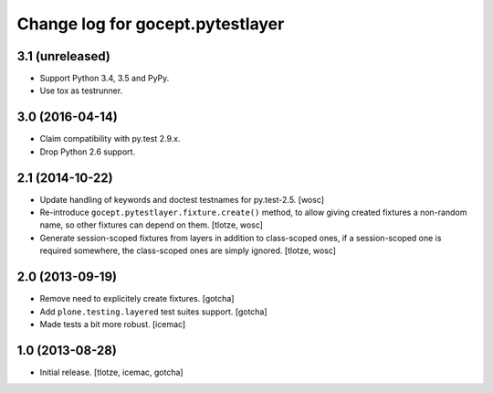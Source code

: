 =================================
Change log for gocept.pytestlayer
=================================

3.1 (unreleased)
================

- Support Python 3.4, 3.5 and PyPy.

- Use tox as testrunner.


3.0 (2016-04-14)
================

- Claim compatibility with py.test 2.9.x.

- Drop Python 2.6 support.

2.1 (2014-10-22)
================

- Update handling of keywords and doctest testnames for py.test-2.5.
  [wosc]

- Re-introduce ``gocept.pytestlayer.fixture.create()`` method, to allow giving
  created fixtures a non-random name, so other fixtures can depend on them.
  [tlotze, wosc]

- Generate session-scoped fixtures from layers in addition to class-scoped
  ones, if a session-scoped one is required somewhere, the class-scoped ones
  are simply ignored. [tlotze, wosc]


2.0 (2013-09-19)
================

- Remove need to explicitely create fixtures.
  [gotcha]

- Add ``plone.testing.layered`` test suites support.
  [gotcha]

- Made tests a bit more robust.
  [icemac]


1.0 (2013-08-28)
================

- Initial release.
  [tlotze, icemac, gotcha]
